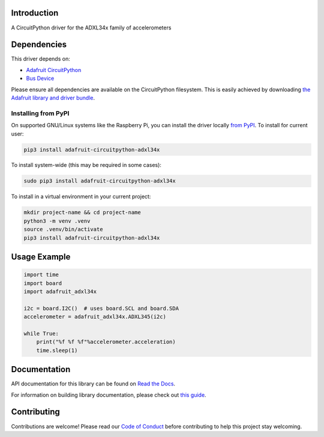 Introduction
============

.. image:: https://readthedocs.org/projects/adafruit-circuitpython-adxl34x/badge/?version=latest
    :target: https://docs.circuitpython.org/projects/adxl34x/en/latest/
    :alt: Documentation Status

.. image:: https://raw.githubusercontent.com/adafruit/Adafruit_CircuitPython_Bundle/main/badges/adafruit_discord.svg
    :target: https://adafru.it/discord
    :alt: Discord

.. image:: https://github.com/adafruit/Adafruit_CircuitPython_ADXL34x/workflows/Build%20CI/badge.svg
    :target: https://github.com/adafruit/Adafruit_CircuitPython_ADXL34x/actions/
    :alt: Build Status

A CircuitPython driver for the ADXL34x family of accelerometers

Dependencies
=============
This driver depends on:

* `Adafruit CircuitPython <https://github.com/adafruit/circuitpython>`_
* `Bus Device <https://github.com/adafruit/Adafruit_CircuitPython_BusDevice>`_

Please ensure all dependencies are available on the CircuitPython filesystem.
This is easily achieved by downloading
`the Adafruit library and driver bundle <https://github.com/adafruit/Adafruit_CircuitPython_Bundle>`_.

Installing from PyPI
--------------------

On supported GNU/Linux systems like the Raspberry Pi, you can install the driver locally `from
PyPI <https://pypi.org/project/adafruit-circuitpython-adxl34x/>`_. To install for current user:

.. code-block:: shell

    pip3 install adafruit-circuitpython-adxl34x

To install system-wide (this may be required in some cases):

.. code-block:: shell

    sudo pip3 install adafruit-circuitpython-adxl34x

To install in a virtual environment in your current project:

.. code-block:: shell

    mkdir project-name && cd project-name
    python3 -m venv .venv
    source .venv/bin/activate
    pip3 install adafruit-circuitpython-adxl34x

Usage Example
=============
.. code:: python3

    import time
    import board
    import adafruit_adxl34x

    i2c = board.I2C()  # uses board.SCL and board.SDA
    accelerometer = adafruit_adxl34x.ADXL345(i2c)

    while True:
        print("%f %f %f"%accelerometer.acceleration)
        time.sleep(1)

Documentation
=============

API documentation for this library can be found on `Read the Docs <https://docs.circuitpython.org/projects/adxl34x/en/latest/>`_.

For information on building library documentation, please check out `this guide <https://learn.adafruit.com/creating-and-sharing-a-circuitpython-library/sharing-our-docs-on-readthedocs#sphinx-5-1>`_.

Contributing
============

Contributions are welcome! Please read our `Code of Conduct
<https://github.com/adafruit/Adafruit_CircuitPython_ADXL34x/blob/main/CODE_OF_CONDUCT.md>`_
before contributing to help this project stay welcoming.
